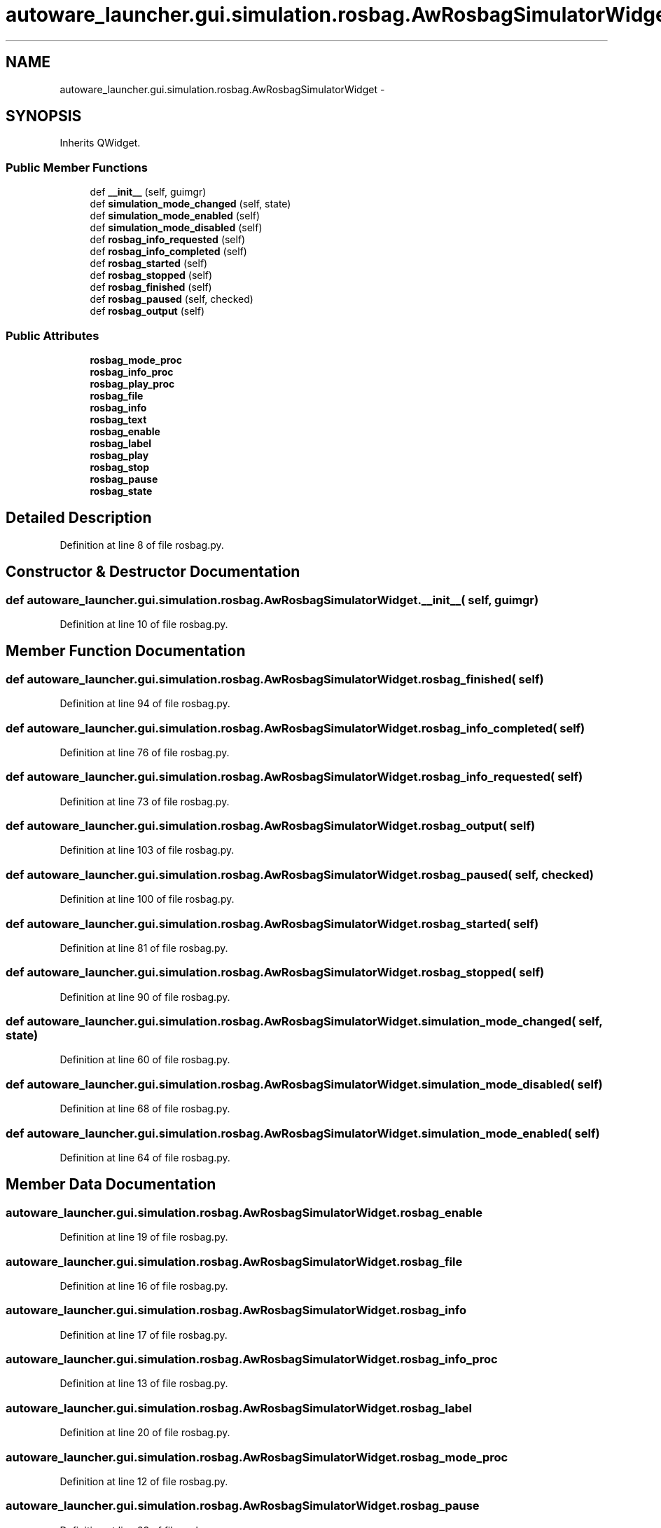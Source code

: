 .TH "autoware_launcher.gui.simulation.rosbag.AwRosbagSimulatorWidget" 3 "Fri May 22 2020" "Autoware_Doxygen" \" -*- nroff -*-
.ad l
.nh
.SH NAME
autoware_launcher.gui.simulation.rosbag.AwRosbagSimulatorWidget \- 
.SH SYNOPSIS
.br
.PP
.PP
Inherits QWidget\&.
.SS "Public Member Functions"

.in +1c
.ti -1c
.RI "def \fB__init__\fP (self, guimgr)"
.br
.ti -1c
.RI "def \fBsimulation_mode_changed\fP (self, state)"
.br
.ti -1c
.RI "def \fBsimulation_mode_enabled\fP (self)"
.br
.ti -1c
.RI "def \fBsimulation_mode_disabled\fP (self)"
.br
.ti -1c
.RI "def \fBrosbag_info_requested\fP (self)"
.br
.ti -1c
.RI "def \fBrosbag_info_completed\fP (self)"
.br
.ti -1c
.RI "def \fBrosbag_started\fP (self)"
.br
.ti -1c
.RI "def \fBrosbag_stopped\fP (self)"
.br
.ti -1c
.RI "def \fBrosbag_finished\fP (self)"
.br
.ti -1c
.RI "def \fBrosbag_paused\fP (self, checked)"
.br
.ti -1c
.RI "def \fBrosbag_output\fP (self)"
.br
.in -1c
.SS "Public Attributes"

.in +1c
.ti -1c
.RI "\fBrosbag_mode_proc\fP"
.br
.ti -1c
.RI "\fBrosbag_info_proc\fP"
.br
.ti -1c
.RI "\fBrosbag_play_proc\fP"
.br
.ti -1c
.RI "\fBrosbag_file\fP"
.br
.ti -1c
.RI "\fBrosbag_info\fP"
.br
.ti -1c
.RI "\fBrosbag_text\fP"
.br
.ti -1c
.RI "\fBrosbag_enable\fP"
.br
.ti -1c
.RI "\fBrosbag_label\fP"
.br
.ti -1c
.RI "\fBrosbag_play\fP"
.br
.ti -1c
.RI "\fBrosbag_stop\fP"
.br
.ti -1c
.RI "\fBrosbag_pause\fP"
.br
.ti -1c
.RI "\fBrosbag_state\fP"
.br
.in -1c
.SH "Detailed Description"
.PP 
Definition at line 8 of file rosbag\&.py\&.
.SH "Constructor & Destructor Documentation"
.PP 
.SS "def autoware_launcher\&.gui\&.simulation\&.rosbag\&.AwRosbagSimulatorWidget\&.__init__ ( self,  guimgr)"

.PP
Definition at line 10 of file rosbag\&.py\&.
.SH "Member Function Documentation"
.PP 
.SS "def autoware_launcher\&.gui\&.simulation\&.rosbag\&.AwRosbagSimulatorWidget\&.rosbag_finished ( self)"

.PP
Definition at line 94 of file rosbag\&.py\&.
.SS "def autoware_launcher\&.gui\&.simulation\&.rosbag\&.AwRosbagSimulatorWidget\&.rosbag_info_completed ( self)"

.PP
Definition at line 76 of file rosbag\&.py\&.
.SS "def autoware_launcher\&.gui\&.simulation\&.rosbag\&.AwRosbagSimulatorWidget\&.rosbag_info_requested ( self)"

.PP
Definition at line 73 of file rosbag\&.py\&.
.SS "def autoware_launcher\&.gui\&.simulation\&.rosbag\&.AwRosbagSimulatorWidget\&.rosbag_output ( self)"

.PP
Definition at line 103 of file rosbag\&.py\&.
.SS "def autoware_launcher\&.gui\&.simulation\&.rosbag\&.AwRosbagSimulatorWidget\&.rosbag_paused ( self,  checked)"

.PP
Definition at line 100 of file rosbag\&.py\&.
.SS "def autoware_launcher\&.gui\&.simulation\&.rosbag\&.AwRosbagSimulatorWidget\&.rosbag_started ( self)"

.PP
Definition at line 81 of file rosbag\&.py\&.
.SS "def autoware_launcher\&.gui\&.simulation\&.rosbag\&.AwRosbagSimulatorWidget\&.rosbag_stopped ( self)"

.PP
Definition at line 90 of file rosbag\&.py\&.
.SS "def autoware_launcher\&.gui\&.simulation\&.rosbag\&.AwRosbagSimulatorWidget\&.simulation_mode_changed ( self,  state)"

.PP
Definition at line 60 of file rosbag\&.py\&.
.SS "def autoware_launcher\&.gui\&.simulation\&.rosbag\&.AwRosbagSimulatorWidget\&.simulation_mode_disabled ( self)"

.PP
Definition at line 68 of file rosbag\&.py\&.
.SS "def autoware_launcher\&.gui\&.simulation\&.rosbag\&.AwRosbagSimulatorWidget\&.simulation_mode_enabled ( self)"

.PP
Definition at line 64 of file rosbag\&.py\&.
.SH "Member Data Documentation"
.PP 
.SS "autoware_launcher\&.gui\&.simulation\&.rosbag\&.AwRosbagSimulatorWidget\&.rosbag_enable"

.PP
Definition at line 19 of file rosbag\&.py\&.
.SS "autoware_launcher\&.gui\&.simulation\&.rosbag\&.AwRosbagSimulatorWidget\&.rosbag_file"

.PP
Definition at line 16 of file rosbag\&.py\&.
.SS "autoware_launcher\&.gui\&.simulation\&.rosbag\&.AwRosbagSimulatorWidget\&.rosbag_info"

.PP
Definition at line 17 of file rosbag\&.py\&.
.SS "autoware_launcher\&.gui\&.simulation\&.rosbag\&.AwRosbagSimulatorWidget\&.rosbag_info_proc"

.PP
Definition at line 13 of file rosbag\&.py\&.
.SS "autoware_launcher\&.gui\&.simulation\&.rosbag\&.AwRosbagSimulatorWidget\&.rosbag_label"

.PP
Definition at line 20 of file rosbag\&.py\&.
.SS "autoware_launcher\&.gui\&.simulation\&.rosbag\&.AwRosbagSimulatorWidget\&.rosbag_mode_proc"

.PP
Definition at line 12 of file rosbag\&.py\&.
.SS "autoware_launcher\&.gui\&.simulation\&.rosbag\&.AwRosbagSimulatorWidget\&.rosbag_pause"

.PP
Definition at line 23 of file rosbag\&.py\&.
.SS "autoware_launcher\&.gui\&.simulation\&.rosbag\&.AwRosbagSimulatorWidget\&.rosbag_play"

.PP
Definition at line 21 of file rosbag\&.py\&.
.SS "autoware_launcher\&.gui\&.simulation\&.rosbag\&.AwRosbagSimulatorWidget\&.rosbag_play_proc"

.PP
Definition at line 14 of file rosbag\&.py\&.
.SS "autoware_launcher\&.gui\&.simulation\&.rosbag\&.AwRosbagSimulatorWidget\&.rosbag_state"

.PP
Definition at line 24 of file rosbag\&.py\&.
.SS "autoware_launcher\&.gui\&.simulation\&.rosbag\&.AwRosbagSimulatorWidget\&.rosbag_stop"

.PP
Definition at line 22 of file rosbag\&.py\&.
.SS "autoware_launcher\&.gui\&.simulation\&.rosbag\&.AwRosbagSimulatorWidget\&.rosbag_text"

.PP
Definition at line 18 of file rosbag\&.py\&.

.SH "Author"
.PP 
Generated automatically by Doxygen for Autoware_Doxygen from the source code\&.
